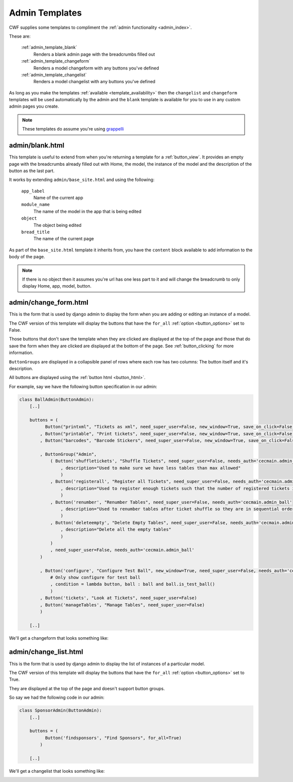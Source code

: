 .. _admin_templates:

Admin Templates
===============

CWF supplies some templates to compliment the
:ref:`admin functionality <admin_index>`.

These are:

    :ref:`admin_template_blank`
        Renders a blank admin page with the breadcrumbs filled out

    :ref:`admin_template_changeform`
        Renders a model changeform with any buttons you've defined

    :ref:`admin_template_changelist`
        Renders a model changelist with any buttons you've defined

As long as you make the templates :ref:`available <template_availability>` then
the ``changelist`` and ``changeform`` templates will be used automatically
by the admin and the ``blank`` template is available for you
to use in any custom admin pages you create.

.. note:: These templates do assume you're using
  `grappelli <http://www.grappelliproject.com/>`_

.. _admin_template_blank:

admin/blank.html
----------------

This template is useful to extend from when you're returning a template for a
:ref:`button_view`. It provides an empty page with the breadcrumbs already
filled out with Home, the model, the instance of the model and the description
of the button as the last part.

It works by extending ``admin/base_site.html`` and using the following:

    ``app_label``
        Name of the current app

    ``module_name``
        The name of the model in the app that is being edited

    ``object``
        The object being edited

    ``bread_title``
        The name of the current page

As part of the ``base_site.html`` template it inherits from, you have the
``content`` block available to add information to the body of the page.

.. note:: If there is no object then it assumes you're url has one less part to
  it and will change the breadcrumb to only display Home, app, model, button.

.. _admin_template_changeform:

admin/change_form.html
----------------------

This is the form that is used by django admin to display the form when you are
adding or editing an instance of a model.

The CWF version of this template will display the buttons that have the
``for_all`` :ref:`option <button_options>` set to False.

Those buttons that don't save the template when they are clicked are displayed
at the top of the page and those that do save the form when they are clicked are
displayed at the bottom of the page. See :ref:`button_clicking` for more
information.

``ButtonGroups`` are displayed in a collapsible panel of rows where each row
has two columns: The button itself and it's description.

All buttons are displayed using the :ref:`button html <button_html>`.

For example, say we have the following button specification in our admin:

.. code-block:: python

    class BallAdmin(ButtonAdmin):
        [..]

        buttons = (
              Button("printxml", "Tickets as xml", need_super_user=False, new_window=True, save_on_click=False)
            , Button("printable", "Print tickets", need_super_user=False, new_window=True, save_on_click=False)
            , Button("barcodes", "Barcode Stickers", need_super_user=False, new_window=True, save_on_click=False)

            , ButtonGroup("Admin",
                ( Button('shuffletickets', "Shuffle Tickets", need_super_user=False, needs_auth='cecmain.admin_ball'
                    , description="Used to make sure we have less tables than max allowed"
                    )
                , Button('registerall', "Register all Tickets", need_super_user=False, needs_auth='cecmain.admin_ball'
                    , description="Used to register enough tickets such that the number of registered tickets is the number of sold tickets"
                    )
                , Button('renumber', "Renumber Tables", need_super_user=False, needs_auth='cecmain.admin_ball'
                    , description="Used to renumber tables after ticket shuffle so they are in sequential order"
                    )
                , Button('deleteempty', "Delete Empty Tables", need_super_user=False, needs_auth='cecmain.admin_ball'
                    , description="Delete all the empty tables"
                    )
                )
                , need_super_user=False, needs_auth='cecmain.admin_ball'
            )

            , Button('configure', "Configure Test Ball", new_window=True, need_super_user=False, needs_auth='cecmain.admin_ball'
                # Only show configure for test ball
                , condition = lambda button, ball : ball and ball.is_test_ball()
                )
            , Button('tickets', "Look at Tickets", need_super_user=False)
            , Button('manageTables', "Manage Tables", need_super_user=False)
            )

        [..]

We'll get a changeform that looks something like:

.. image:: ../../support/images/templates/changeform.png

.. _admin_template_changelist:

admin/change_list.html
----------------------

This is the form that is used by django admin to display the list of instances
of a particular model.

The CWF version of this template will display the buttons that have the
``for_all`` :ref:`option <button_options>` set to True.

They are displayed at the top of the page and doesn't support button groups.

So say we had the following code in our admin:

.. code-block:: python

    class SponsorAdmin(ButtonAdmin):
        [..]

        buttons = (
              Button('findsponsors', "Find Sponsors", for_all=True)
            )

        [..]

We'll get a changelist that looks something like:

.. image:: ../../support/images/templates/changelist.png

